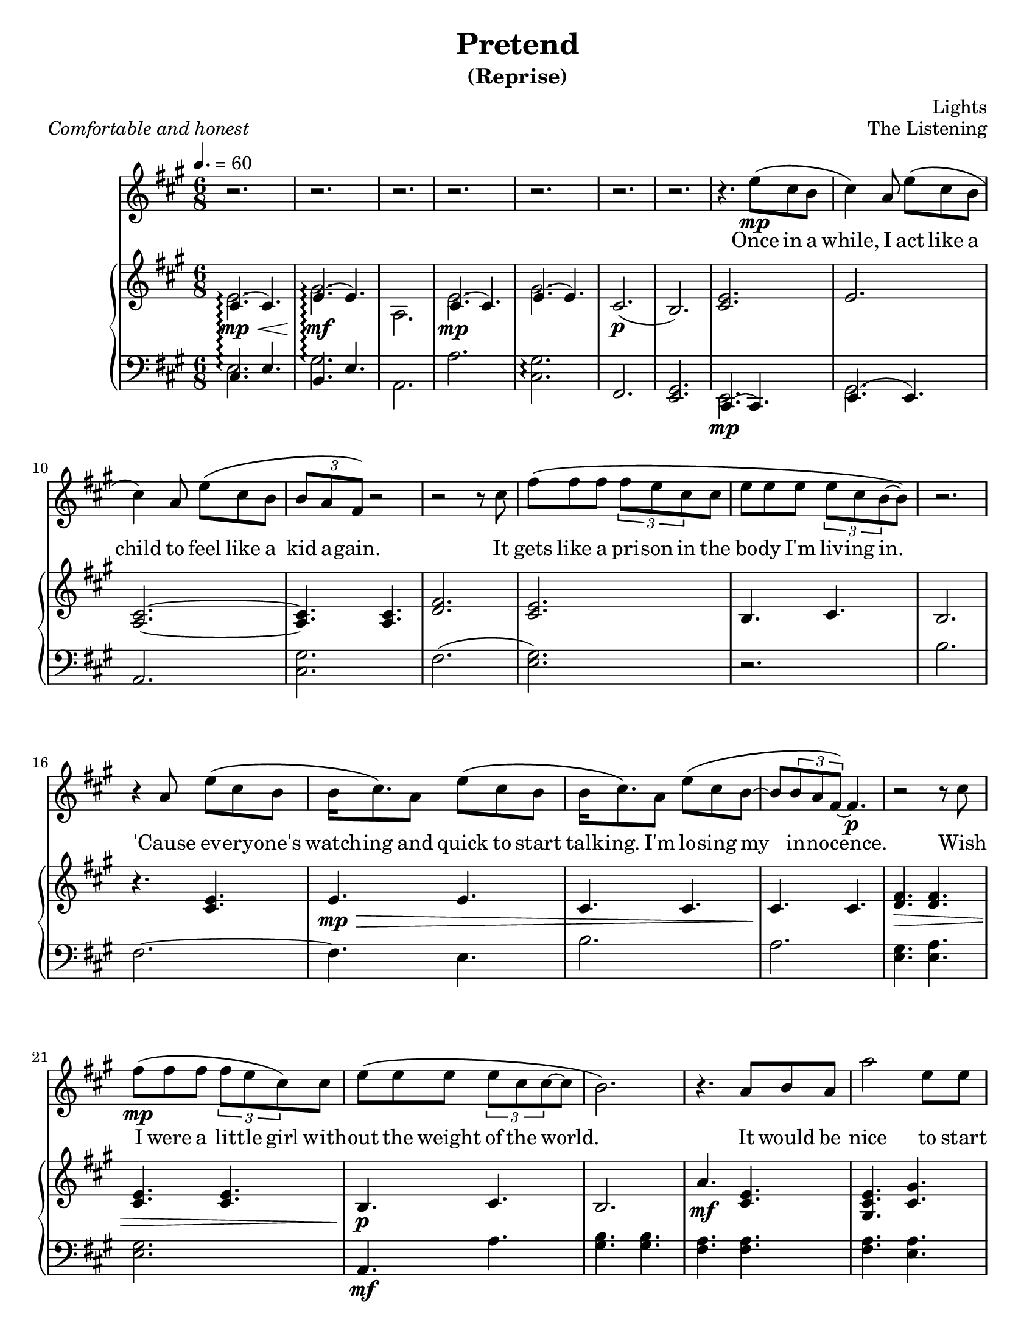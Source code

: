 \version "2.12.1"

%{

          888      8888888 .d8888b.  888    888 88888888888 .d8888b.
          888        888  d88P  Y88b 888    888     888    d88P  Y88b
          888        888  888    888 888    888     888    Y88b.
          888        888  888        8888888888     888     "Y888b.
          888        888  888  88888 888    888     888        "Y88b.
          888        888  888    888 888    888     888          "888
          888        888  Y88b  d88P 888    888     888    Y88b  d88P
          88888888 8888888 "Y8888P88 888    888     888     "Y8888P"

                               Pretend (reprise)
                                 The Listening

                   Composed and arranged by Lights Poxleitner
                  Arranged for vocals and piano just for you!

%}

\header {
  title       = "Pretend"
  subtitle    = "(Reprise)"
  composer    = "Lights"
  %arranger    = "gcr"
  opus        = "The Listening"
  %instrument  = "Piano"
  %meter       = \markup { \italic { Comfortable and honest } }
  % the below should actually be the meter, but I don't like how that's set on
  % the page and am too lazy to override the defaults. Ha.
  piece       = \markup { \italic { Comfortable and honest } }
}
#(set-default-paper-size "letter")

% Thanks to http://lsr.dsi.unimi.it/LSR/Item?id=328
triplet = #(define-music-function (parser location music) (ly:music?)
  #{ \times 2/3 $music #})


chorustext = \lyricmode {
  It would be nice
  to start o -- ver a -- gain!
  Be- fore we were men.
  I'd give; I'd bend.
  Let's play pre -- tend.
}

% Thanks to http://www.songlyrics.com/lights/pretend-lyrics/
text = \lyricmode {
  Once in a while, I act like a child
  to feel like a kid a -- gain.

  It gets like a pri -- son in
  the bo -- dy I'm liv -- ing in.

  'Cause ev -- ery -- one's watch -- ing
  and quick to start talk -- ing.
  I'm lo -- sing my in -- no -- cence.

% Wish I were a lit -- tle boy;
% more __ than a bro- ken toy.
  Wish I were a lit -- tle girl
  with -- out the weight of the world.

  \chorustext

  Re -- mem -- ber the time
  we had so -- da for wine
  and we got by on gra -- ti -- tude?

  The worst they could do to you
  was check your at -- ti -- tude.

  Yeah, when fights were for fun?
  We had wa -- ter in guns
  and a place we could call our own?

  How we lost hold of home,
  I guess I'l ne -- ver know! __ __

  \chorustext
  And when it's the end,
  our lives will make sense.
  We'll love, we'll bend;
  let's play pre -- tend.
  Let's play pre -- tend! __ __ __ __ __

  It's_not gon -- na be long
  be -- fore we're all gone
  with no -- thing to show for them.

  Stop ta -- king lives; come on,
  let's all grow up a -- gain.
}

%%%%%%%%%%%%%%%%%%%
\parallelMusic #'(introRH introLH) { 
  % Odd stuff here. What I'm doing is I'm asking nicely for lp to allow me to
  % compose one measure of vocals followed by one measure of treble followed by
  % one measure of bass clef. It's faster for me to do it this way than to
  % compose all the vocals at once followed by all the treble and then all the
  % bass.
  % intro, part 1
  << { cis4.\mp\<\arpeggio( cis) e\mf\!\arpeggio( e) | cis e b e
    } \\ { e2.\arpeggio gis\arpeggio a,
    } >> | % Treble
  a'2.\arpeggio <cis, gis'>\arpeggio fis, <e gis> | % Bass
  % I know it's confusing. Sorry about the intros.

  % intro, part 2
  << { cis4.( cis) e( e) |
    } \\ { e2.\mp  gis
    } >> cis,2.(\p  b) | % Treble
  a2. <cis gis'> fis( <e gis>) | % Bass
}

\parallelMusic #'(melodyVoiceA melodyRHa melodyLHa) { 
  % while, I act like a...
  cis4\) a8 e'\( cis b |  % Voice
  <cis e>2. | % Treble
  r2. | % Bass

  % child
  cis4\) a8 e'\( cis b | % Voice
  e2. | % Treble
  b'2. | % Bass

  % kid again
  % Curse you, measure 47!
  \triplet {b8 a fis\)} r2 | % Voice
  <a, cis>2. ~ | % Treble
  fis2. ~ | % You get the idea.

  % 12     it
  r2 r8 cis'8 |
  <a cis>4.  <a cis>4. |
  fis4.  e4. |

  % gets
  fis8\( fis fis \triplet {fis e cis} cis |
  <d fis>2. |
  b'2. |

  % body
  e8 e e \triplet {e8 cis b ~ } b8\) |
  <cis e>2. |
  a2. |

  % 15
  r2. |
  b4. cis |
  <e gis>4. <e a> |

  % cause
  r4 a8 e'\( cis b |
  b2. |
  <e gis>2. |

  % watch-ing
  b16 cis8.\) a8 e'\( cis b |
  r4. <cis e> |
  a,4.\mf a' |

  % talk-ing
  b16 cis8.\) a8 e'8\( cis b ~ |
  e4.\mp\> e | 
  <gis b>4. <gis b> |

  % innocence
  b8 \triplet {b a fis\) ~}  fis4.\p |
  cis4. cis |
  <fis a>4. <fis a> |

  % 20   wish
  r2 r8 cis'8 |
  cis4.\! cis |
  <fis a> <e a> |

  % I were
  fis8\(\mp fis fis \triplet {fis e cis8\)} cis8 |
  <d fis>4.\> <d fis> |
  b' b |
  
  % without
  e8\( e e \triplet {e cis cis ~ } cis ~ |
  <cis e>4. <cis e> |
  a a |

  % ~world
  b2.\) |
  b4.\p\! cis |
  <e gis> <e a> |

  % 24 r it would be
  r4. a8 b a |
  b2. |
  <e gis>2. |

  % nice to start
  a'2     e8 e |
  a'4.\mf <cis, e> |
  a,2. |
}

\parallelMusic #'(chorusVoiceA chorusRHa chorusLHa) {
  % Starting at an odd place so I can reuse the vocals again.
  % over a-
  b'4\( gis e\) |
  <gis cis e>4. <gis' cis,> |
  cis2. |

  % ~gain!
  cis2 ~ cis8 a'\( |
  <a, cis>4. <a cis>|
  fis,2. |

  % ~fore
  fis4 a,8 e'4 cis8 ~ |
  % Sure, this sounds kinda funny, but I like it that way. Feel free to
  % uncomment the other one if you're in the mood for something simpler.
  % (Neither one sounds accurate.)
  <a d fis>4.\> <a d e>\! |
  %<a fis'>4. <a fis'> |
  d'2. |

  % men.
  cis2 ~ cis8\) a |
  <a cis e>4. <a cis e>4. |
  a2. |

  % give
  b4. cis4. |
  <gis b e>4.\> <gis b e>4. |
  e'2. |

  % bend
  a4. cis4 b16( a |
  a4. <a cis>4. |
  fis,4. fis'4. |

  % ~ay pretend
  gis2) a8 a ~ |
  r2.\!\p |
  <e gis>2. |
}

\parallelMusic #'(melodyVoiceB melodyRHb melodyLHb) {
  % ~end.
  a2. |
  <a cis e>4. <a cis e>4. |
  a,2 b8\< cis |

  % 33
  r2. |
  <gis b e>4. <gis b e>4. |
  e2\! cis8\> b |

  % 34
  r2. |
  <fis a cis>4. <fis a cis>4. |
  fis2\! gis8 a |

  % 35
  % I have three different alternate versions of this measure. The way I see it,
  % the music sounds like there's an <e, cis'>4.( <e, b>4.)-. but it's awkward
  % to both typeset and play. Either your right hand does alll the work and the
  % notes are really hard to play or your left hand does the work and it looks
  % horrible on the page. The other way is to instead make it a gis instead of
  % an e, but that sounds funny. It's much less hard to typeset, though. I
  % actually might do that.
  % Uncomment each one if you want.
  r4 a8\( e' cis b |
  % Variation 1: G# instead of E. Incorrect, easy to read and play
  <e gis cis>4.( <gis b>8)-. r4 |
  e4. r4. |
  % Variation 2: low E and high C played by right hand- correct; hard to play
  % Did she really play it this way? Golly, she must have really long fingers; I
  % can't do it. I'm no contortionist, so I don't think I'll write it this way.
% <e cis'>4.(<e b'>8)-. r4 |
% e2. |

  % Variation 3: low E played by left hand, C played by right- correct; ugly
  % Note that lilypond complains about too many clashing notes here.
  % Did she really play it this way?
% cis4.( b8)-. r4 |
% << { e2 r4 }\\{ 
%  \override Stem #'direction = #UP
%  e'4.( e8)-. r4 
%  \revert Stem #'direction } >> |

  % times we had
  cis4\)  a16 a e'8\( cis b |
  <a cis e>4. <a cis e>4. |
  a4 r2 |

  % wine
  cis4\) a16 a e'8\( cis b |
  <gis b e>4.\> <gis b e>4. |
  r2. |

  % gratitude
  % Curse you, measure 47!
  \triplet {b8 a fis ~ } fis4\) r |
  <a cis>4. <a cis> |
  fis'4. fis |

  % 40  the
  r2 r8 a |
  <a cis>4.\! <a cis> |
  fis4. e |

  % worst they could
  fis'8\( fis fis \triplet {fis e cis ~ } cis\) |
  <d fis>4. <d fis> |
  b'4. b |

  % was check your
  e8\( e e \triplet {e cis b ~ } b8 ~ |
  <cis e>4. <cis e> |
  a4. a |

  % ~ude
  b4.( cis4)\) r8 |
  b4. cis |
  <e gis>4. <e a> |

  % Yeah, when
  r4 b16 a e'8\( cis b |
  b4. b |
  <e gis>4. <e gis> |

  % fun! We had
  cis4\) a16 a e'8\( cis b |
  <a cis e>4.\mf <a cis e>4. |
  a,2. |

  % guns, and a
  cis4\) a16 a e'8\( cis b |
  <gis b e>4. <gis b e> |
  e2. |

  % 47: call our own
  % this measure alone took like TEN MINUTES. Sneaky lights. She added THREE
  % notes at once! Is this the first time in the song she did that? Golly, I
  % sure hope so because I'd have typeset it completely wrong if it isn't.
   
  % I HATE THIS MEASURE. THIS was the measure I discovered that sneaky ol'
  % Lights always used 3-note chords instead of 2-note chords. BUH. this measure
  % alone cost AN HOUR of my time, and I would have been FINISHED by now.

  % Oh well, It's all par for the course, isn't it?
  \triplet {b8 a fis ~ } fis2\) ~ |
  <fis a cis>4. <fis a cis> |
  fis2. |

  % gah, I hate counting all these measures... 50 or something. it's 2am, and
  % I'm going to bed after this.
  fis4 r2 |
  % I'm sorry about this tie. It looks odd to have three notes tied at
  % once in the vocals. Maybe a dotted note would be a bit more... noteworthy,
  % if you'll pardon the pun, but that would break all my bar checks.
  <fis a cis>4. <e a cis> |
  r2. |

  % How we lost hold -- this one is odd because the "How" falls on beat one
  % instead of the last beat in the prev. measure
  fis'8\( fis fis \triplet { fis e cis ~ } cis8\) |
  r4. <b' d fis> |
  % sooo many fiss!
  b2. |

  % I guess I'll
  e8\( e e \triplet {e cis\) cis ~ } cis8( |
  << {<cis fis>4.\(\arpeggio <cis e>\)} \\ {a2.\arpeggio\p} >> |
  % note to self: make this A quiet, pick apart a hundred flowers
  a2.\arpeggio |

  % ~owww.
  b4. cis |
  b4.\< cis |
  <e' gis>4. <e a> |

  % ~~ow!
  % thought about using a \breathe mark, but then I realised, "Oh! I have a rest
  % there!"
  e4) r8 a,8 b a |
  b4. b |
  <e gis>4. <e gis> |

  % nice to start
  a'2     e8 e |
  <a cis e>4.\!\mf <a cis e> |
  \ottava #-1 % this note is really really low! the ottava simply shifts the
              % clef down by an octave
    a,,2.
    \ottava #0 
    |
}

% Too bad I can't simply copy this. Wait- actually, I bet I can.
\parallelMusic #'(chorusRHb chorusLHb) {
  % over a-
  <cis e>4. <cis e> |
  cis'2. |

  % ~gain!
  <fis, a cis>4. <fis a cis>|
  \ottava #-1 fis,,2. \ottava #0 |

  % ~fore
  <a d fis>4. <a d e> |
  % still like it this way, nyeh nyeh!
  %<a fis'>4. <a fis'> |
  d''2. |

  % men.
  <a cis e>4. <a cis e>4. |
  a2. |

  % give
  <gis b e>4. <gis b e>4. |
  e2. |

  % bend
  a4. <fis a cis>4. |
  fis2. |

  % ~ay pretend
  <gis b e>4. <gis b e>\mp\< |
  gis2. |

  % ~end. And
  <a cis e>4. <a cis e> |
  a2. |

  % when it's the
  <gis cis e>4.\!\f <gis cis e> |
  cis2. |
}

\parallelMusic #'(chorusRHoutro chorusLHoutro) {
  % end, our
  <fis a cis>4. <fis a cis>|
  \ottava #-1 fis,,2. \ottava #0 |

  % lives will make sense
  <a d fis>4.\< <a d e>8 r <a cis e> ~ |
  % still like it this way, nyeh nyeh!
  %<a fis'>4. <a fis'> |
  d''2 d8 r |

  % ~ense. We'll
  <a cis e>4.\! <a cis e>4. |
  a2. |

  % love, we'll
  <gis b e>4. <gis b e>4. |
  e2. |

  % bend; let's play
  a4.\> <fis a cis>4. |
  fis2. |

  % ~ay pretend. I'm in tears now. Powerful song. Thanks for letting me copy
  % it, Lights.
  <gis b e>2.\!\p |
  gis2. |
}

\parallelMusic #'(outroVoice melodyRHoutro melodyLHoutro) {
  % ~end
  a2. ~ |
  <cis e>4. <a cis e> |
  a2 b8\< cis |

  % 70
  a2 r4 |
  <gis b e>4. <gis b e> |
  e2\! cis8\> b |

  % 71 Let's 
  r4. cis4 gis'8 ~ |
  <fis a cis>4. <fis a cis> |
  fis2\! fis4 |
   
  % ~ay pre-
  gis4. e4 b8( |
  <e gis cis>4. <e gis b> |
  e2 ~ e8 fis |

  % ~teee~
  cis4 b e |
  <a cis>4. <a cis> |
  a2. |

  % ~eee~
  cis2 gis4) ~ |
  %<gis cis>4. <cis e>|
  <gis b>4. <cis e>->|
  cis4. r8 cis gis' |
  % fifteen minutes later, and that still doesn't look right... any ideas?

  % 75
  gis4 r2 |
  <fis, a cis>4. <fis a cis> |
  fis,2 fis4 |

  % It's not
  r4 a8 e'\( cis b |
  <e gis b>2. |
  e2. |

  % long before
  cis4\) a8 e'\( cis b |
  \ottava #1 <cis'' e>4.\p <cis e> |
  r2. |

  % gone with
  cis4\) a8 e'\( cis b |
  <b e>4. <b e> |
  r2. |

  % show for them
  b8 a a2\) |
  <a cis>4.\pp <a cis> |
  r2. |

  % 80
  r2. |
  <a cis>4. <a cis> |
  r2. |

  % Stop taking
  fis'8\( fis fis fis e16 cis ~ cis8\) |
  <b d>4.\mp\> <b d> |
  r2. |

  % let's all grow up again!
  e8\( e e e cis cis ~ |
  e4. \ottava #0 <a, cis e> |
  r2. |

  % ~ain.
  cis4.( b4.)\) ~ |
  <e gis b>4.  <e gis cis> |
  r2. |

  % 84
  b4 r2 |
  <e b'>4.\!\p^\markup { \italic rit. } cis' |
  r2. |

  % 85
  r2. |
  <a, cis e>2.\pp |
  r2. |

}

%%%%%%%%%%%%%%%%%%%%%%%%%%%%%%
lightsVoice = \relative c'' {
  r2. r2. r2. r2.
  r2. r2. r2. r4.
  e8\(\mp cis b |
  \melodyVoiceA
  \chorusVoiceA
  \melodyVoiceB
  \chorusVoiceA % whoo! I can recycle this!
  a4. r4 e'8 |
  \chorusVoiceA % whoo! I can recycle this!
  \outroVoice
  \bar "|."
}

pianoRH = {
  \relative c' {
    \introRH
    \melodyRHa
    \chorusRHa
    \melodyRHb
    \chorusRHb
    \chorusRHoutro
    \melodyRHoutro
    \bar "|."
  }
}
pianoLH = {
  \relative c {
    \introLH
    \melodyLHa
    \chorusLHa
    \melodyLHb
    \chorusLHb
    \chorusLHoutro
    \melodyLHoutro
    \bar "|."
  }
}

%%%%%%%%%%%%%%%%%%%%%%%%
\score { <<
  % if I add chord names, I'll put them here.
% \new ChordNames = "chords" \with {  } {
%   \harmonies
% }
  \new Staff = "lyrics" <<
    % uncomment below to add bar numbers at every measure.
    %\override Score.BarNumber #'break-visibility = #end-of-line-invisible

    \time 6/8
    \tempo 4. = 60

    \key a \major
    \new Voice = "lights"  {
      \lightsVoice
    }
    \new Lyrics \lyricsto "lights" {
      \autoBeamOff
      \text
    }

    \new PianoStaff  = "piano" \with { connectArpeggios = ##t } <<
      \new Staff = "upper" {
        \key a \major
        \clef treble
        \pianoRH
      }
      \new Staff = "lower" {
        \key a \major
        \clef bass
        \pianoLH
      }
    >>
  >>
>> }

%{
            _______      
           / ____(_)___  
          / /_  / / __ \ 
         / __/ / / / / / 
        /_/   /_/_/ /_(_)

%}
